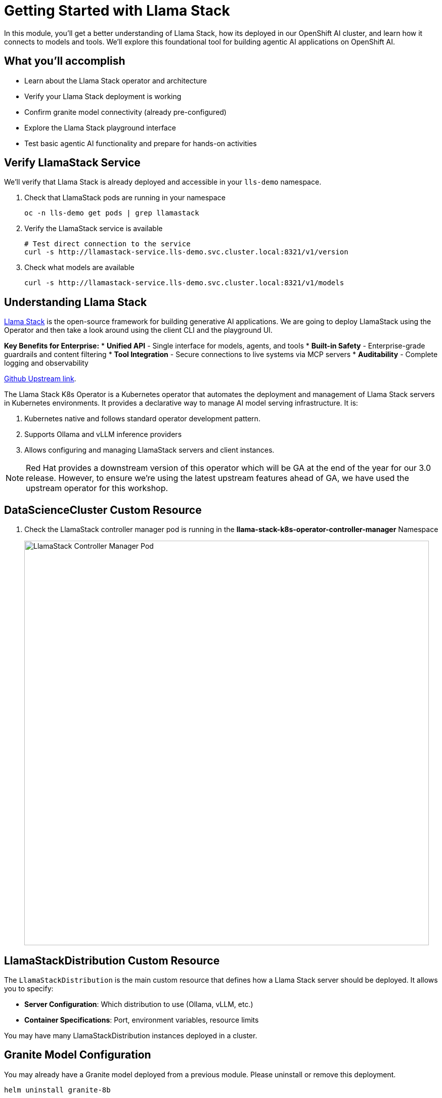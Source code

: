 :imagesdir: ../assets/images

[#agentic-llamastack]
= Getting Started with Llama Stack

In this module, you'll get a better understanding of Llama Stack, how its deployed in our OpenShift AI cluster, and learn how it connects to models and tools. We'll explore this foundational tool for building agentic AI applications on OpenShift AI.

== What you'll accomplish

* Learn about the Llama Stack operator and architecture
* Verify your Llama Stack deployment is working
* Confirm granite model connectivity (already pre-configured)
* Explore the Llama Stack playground interface
* Test basic agentic AI functionality and prepare for hands-on activities

== Verify LlamaStack Service

We'll verify that Llama Stack is already deployed and accessible in your `lls-demo` namespace.

. Check that LlamaStack pods are running in your namespace
+
[source,bash,options="wrap",role="execute"]
----
oc -n lls-demo get pods | grep llamastack
----

. Verify the LlamaStack service is available
+
[source,bash,options="wrap",role="execute"]
----
# Test direct connection to the service
curl -s http://llamastack-service.lls-demo.svc.cluster.local:8321/v1/version
----

. Check what models are available
+
[source,bash,options="wrap",role="execute"]
----
curl -s http://llamastack-service.lls-demo.svc.cluster.local:8321/v1/models
----

== Understanding Llama Stack

https://llama-stack.readthedocs.io/en/latest/[Llama Stack,window=_blank] is the open-source framework for building generative AI applications. We are going to deploy LlamaStack using the Operator and then take a look around using the client CLI and the playground UI.

**Key Benefits for Enterprise:**
* **Unified API** - Single interface for models, agents, and tools
* **Built-in Safety** - Enterprise-grade guardrails and content filtering
* **Tool Integration** - Secure connections to live systems via MCP servers
* **Auditability** - Complete logging and observability

https://github.com/llamastack/llama-stack-k8s-operator[Github Upstream link,window=_blank].

The Llama Stack K8s Operator is a Kubernetes operator that automates the deployment and management of Llama Stack servers in Kubernetes environments. It provides a declarative way to manage AI model serving infrastructure. It is:

. Kubernetes native and follows standard operator development pattern.
. Supports Ollama and vLLM inference providers
. Allows configuring and managing LlamaStack servers and client instances.

NOTE: Red Hat provides a downstream version of this operator which will be GA at the end of the year for our 3.0 release. However, to ensure we're using the latest upstream features ahead of GA, we have used the upstream operator for this workshop.

== DataScienceCluster Custom Resource

. Check the LlamaStack controller manager pod is running in the **llama-stack-k8s-operator-controller-manager** Namespace
+ 
image::llama/images/llama-stack-controller-manager2.png[LlamaStack Controller Manager Pod, 800]

== LlamaStackDistribution Custom Resource

The `LlamaStackDistribution` is the main custom resource that defines how a Llama Stack server should be deployed. It allows you to specify:

* **Server Configuration**: Which distribution to use (Ollama, vLLM, etc.)
* **Container Specifications**: Port, environment variables, resource limits

You may have many LlamaStackDistribution instances deployed in a cluster.


== Granite Model Configuration

You may already have a Granite model deployed from a previous module. Please uninstall or remove this deployment.

[source,console,role=execute,subs=attributes+]
----
helm uninstall granite-8b
----

Let's deploy the Granite model again. We will use a separate kustomize deployment for these exercises due to tool-calling behavior issues with the Granite 3.3 deployment in this workshop.

Ensure you are still in the `etx-ai-presales` directory locally:

[source,console,role=execute,subs=attributes+]
----
oc apply -k workshop_code/granite-8b -n llm-hosting 
----

Your Llama Stack in the `lls-demo` namespace is already configured to access this model.

== Set Up Data Science Workbench

=== Create a workbench

. Login to OpenShift AI and select the `lls-demo` data science project.

. We are going to `Create a workbench` using the following parameters:

    Name: agent-tools
    Image Selection: Standard Data Science
    Version: 2025.1 (select the latest version)

. Leave all the other fields as defaults.

. Select `Create workbench`.

. Once the workbench is running open it in your browser.

. Open a Terminal from the Launcher tab.

== Verify Model Connection

. In the JupyterLab interface, select the `Terminal` from the Launcher tab.

+
Your Llama Stack deployment is already pre-configured to connect to granite-3dot2-8b-instruct. Let's verify this connection is working and see what models are available.
+
. Check that Llama Stack can see the granite-3dot2-8b-instruct model
+
[source,bash,options="wrap",role="execute"]  
----
curl -s http://llamastack-service.lls-demo.svc.cluster.local:8321/v1/models
----
+
You should see granite-8b listed in the available models.

=== Example LlamaStackDistribution

Here is a very basic configuration. Note that the RHOAI distribution is named **rh-dev** and the upstream is named **remote-vllm**

[source,yaml,options="wrap"]
----
apiVersion: llamastack.io/v1alpha1
kind: LlamaStackDistribution
metadata:
   name: llamastack-with-config
spec:
   replicas: 1
   server:
     distribution:
       name: rh-dev # remote-vllm (upstream)
     containerSpec:
       port: 8321
     userConfig:
        # reference to the configmap that contains Llama stack configuration.
       configMapName: llama-stack-config 
----

// NOTE: We maintain a https://github.com/eformat/distribution-remote-vllm[build of LlamaStack,window=_blank] that https://github.com/redhat-ai-services/etx-agentic-ai/blob/main/infra/applications/llama-stack/base/llama-stack.yaml#L39[pins the image version,window=_blank] so we can ensure stability whilst the upstream rapidly changes. We expect to use the **rh-dev** distribution once <<Using the DataScienceCluster Resource to configure the LlamaStack Operator>> is resolved.

== Using ConfigMap for run.yaml Configuration

The operator supports using ConfigMaps to store the https://github.com/llamastack/llama-stack/blob/main/llama_stack/distributions/nvidia/run.yaml[run.yaml,window=_blank] configuration file. 

* **Centralized Configuration**: Store all Llama Stack settings in one place
* **Dynamic Updates**: Changes to the ConfigMap automatically restart pods to load new configuration
* **Environment-Specific Configs**: Use different ConfigMaps for different environments

=== ConfigMap Basic Example

. Here is a basic example of the **run.yaml** config provided to our LlamaStack deployment that has just the Tavily Web Search provider configured.
+
[source,yaml,options="wrap"]
----
apiVersion: v1
kind: ConfigMap
metadata:
  name: llamastack-config
data:
  run.yaml: |
    # Llama Stack configuration
    version: '2'
    image_name: vllm
    apis:
    - tool_runtime
    providers:
      tool_runtime:
      - provider_id: tavily-search
        provider_type: remote::tavily-search
        config:
          api_key: ${env.TAVILY_API_KEY}
          max_results: 3
    tools:
      - name: builtin::websearch
        enabled: true
    tool_groups:
    - provider_id: tavily-search
      toolgroup_id: builtin::websearch
    server:
      port: 8321
----

. Verify Llama Stack deployment status in your local terminal. The workbench does not have access to all of the resources.

+
[source,bash,options="wrap",role="execute"]
----
oc -n lls-demo get deploy,pod,svc | grep llamastack
----

. Check Llama Stack pod is running OK, check its logs
+
image::llama/images/llama-stack-basic-pod.png[LlamaStack Basic Pod, 800]

. Install the **llama-stack-client** in your workbench.
+
[source,bash,options="wrap",role="execute"]
----
pip install llama-stack-client==0.2.12 fire
----
+

. Set up direct connection to the Llama Stack service in your workbench
+
Since both your workbench and Llama Stack are running in the same cluster, you can connect directly:
+
[source,bash,options="wrap",role="execute"]
----
export LLAMA_STACK_URL="http://llamastack-service.lls-demo.svc.cluster.local:8321"
----
+

. Check the connection by listing the version - ideally we match client and server versions
+
[source,bash,options="wrap",role="execute"]
----
llama-stack-client --endpoint http://llamastack-service.lls-demo.svc.cluster.local:8321 inspect version
----

You should see the following output:

[source,bash,options="wrap"]
----
INFO:httpx:HTTP Request: GET http://llamastack-service.lls-demo.svc.cluster.local:8321/v1/version "HTTP/1.1 200 OK"
VersionInfo(version='0.2.12')
----


. If you need help with or want to peruse the client commands, take a look at
+
[source,bash,options="wrap",role="execute"]
----
llama-stack-client --help
----

. Now list the providers -
+
[source,bash,options="wrap",role="execute"]
----
llama-stack-client --endpoint http://llamastack-service.lls-demo.svc.cluster.local:8321 providers list
----
+
[source,bash,options="wrap"]
----
INFO:httpx:HTTP Request: GET http://llamastack-service.lls-demo.svc.cluster.local:8321/v1/providers "HTTP/1.1 200 OK"
┏━━━━━━━━━━━━━━┳━━━━━━━━━━━━━━━━━━━━━━━━┳━━━━━━━━━━━━━━━━━━━━━━━━━━━━━━━━┓
┃ API          ┃ Provider ID            ┃ Provider Type                  ┃
┡━━━━━━━━━━━━━━╇━━━━━━━━━━━━━━━━━━━━━━━━╇━━━━━━━━━━━━━━━━━━━━━━━━━━━━━━━━┩
│ inference    │ vllm                   │ remote::vllm                   │
│ inference    │ sentence-transformers  │ inline::sentence-transformers  │
│ inference    │ vllm-safety            │ remote::vllm                   │
│ agents       │ meta-reference         │ inline::meta-reference         │
│ eval         │ meta-reference         │ inline::meta-reference         │
│ datasetio    │ huggingface            │ remote::huggingface            │
│ datasetio    │ localfs                │ inline::localfs                │
│ vector_io    │ faiss                  │ inline::faiss                  │
│ safety       │ llama-guard            │ inline::llama-guard            │
│ scoring      │ basic                  │ inline::basic                  │
│ scoring      │ llm-as-judge           │ inline::llm-as-judge           │
│ scoring      │ braintrust             │ inline::braintrust             │
│ telemetry    │ meta-reference         │ inline::meta-reference         │
│ tool_runtime │ tavily-search          │ remote::tavily-search          │
│ tool_runtime │ rag-runtime            │ inline::rag-runtime            │
│ tool_runtime │ model-context-protocol │ remote::model-context-protocol │
└──────────────┴───────────────┴───────────────────────------------------┘
----

. Set up an external route to access the Swagger documentation
+
IMPORTANT: These commands require cluster admin permissions. Run them from your **local terminal** (not from within the workbench) where you have admin access.


[source,bash,role="execute"]
----
# From your local terminal with admin access:
oc -n lls-demo expose svc/llamastack-service --name=llamastack-external

# Get the external URL for the Swagger docs
EXTERNAL_HOST=$(oc -n lls-demo get route llamastack-external -o jsonpath='{.spec.host}')
echo "Swagger UI: http://${EXTERNAL_HOST}/docs"
echo "API Base URL: http://${EXTERNAL_HOST}"

# Test that the external API is working
curl -s http://${EXTERNAL_HOST}/v1/version
----

TIP: You can now access the interactive Swagger API documentation in your browser using the external URL. This shows your actual configured models, tools, and providers, and allows you to test API calls directly.


=== LlamaStack User Interface

Access the playground through your cluster's route:

image::llama/images/llama-stack-playground2.png[LlamaStack Playground UI, 800]

. We can Chat with the LLM - this calls the **/v1/chat/completion** endpoint that we can find in the OpenAI docs for the vLLM served model. You can prompt it to check the connection is working. Ask the LLM a more complex question such as:
+
[source,bash,options="wrap",role="execute"]
----
What is LlamaStack ?
----
to see if it contains that information.
+
image::llama/images/llama-stack-playground-hello.png[LlamaStack Playground Hello, 800]

== Configure Web Search with Tavily API

To enable the web search functionality in Llama Stack, you'll need to configure a Tavily API key. This allows your AI agent to search the internet for real-time information.

=== Get a Tavily API Key

. Visit https://app.tavily.com/[Tavily^] and sign up for a free account
. Navigate to the "API Keys" section  
. Copy your API key (starts with `tvly-`)

=== Apply the Tavily Secret

From your **local terminal** (not the workbench), apply the Tavily API key to your cluster:

. Create the secret with your API key:
+
[source,bash,options="wrap",role="execute"]
----
# Replace YOUR_TAVILY_API_KEY with your actual key from Tavily
oc create secret generic tavily-api-key \
  --from-literal=TAVILY_API_KEY="YOUR_TAVILY_API_KEY" \
  --namespace=lls-demo
----

. Verify the secret was created:
+
[source,bash,options="wrap",role="execute"]
----
oc get secret tavily-api-key -n lls-demo
----

=== Update the Llama Stack Configuration

. Update the Llama Stack ConfigMap to fix the YAML syntax for the Tavily configuration:
+
[source,bash,options="wrap",role="execute"]
----
# Get the current config and edit it
oc edit configmap llama-stack-config -n lls-demo
----

. In the editor, find the `tavily-search` provider configuration and ensure it looks like this (fix any `config: {}` to just `config:` and then uncomment the api_key and max_results fields:
+
[source,yaml,options="wrap"]
----
      - provider_id: tavily-search
        provider_type: remote::tavily-search
        config:
          api_key: ${env.TAVILY_API_KEY}
          max_results: 3
----

. Save and exit the editor (`:wq` in vim or `Ctrl+X, Y, Enter` in nano)

=== Inject the Secret into the Deployment

. Add the environment variable to the Llama Stack deployment:
+
[source,bash,options="wrap",role="execute"]
----
oc patch deployment llamastack -n lls-demo --type='json' -p='[
  {
    "op": "add", 
    "path": "/spec/template/spec/containers/0/env/-", 
    "value": {
      "name": "TAVILY_API_KEY",
      "valueFrom": {
        "secretKeyRef": {
          "name": "tavily-api-key",
          "key": "TAVILY_API_KEY"
        }
      }
    }
  }
]'
----

. Wait for the pod to restart and verify it's running:
+
[source,bash,options="wrap",role="execute"]
----
oc get pods -n lls-demo | grep llamastack
----
+

. Verify no errors in the logs:
+
[source,bash,options="wrap",role="execute"]
----
oc logs deployment/llamastack -n lls-demo --tail=10
----

=== Test Web Search Functionality

Now return to the Llama Stack playground and test the web search capability:

. Select the **Agent-based** processing mode and the **websearch** built-in tool.

. Try the prompt:
+
[source,bash,options="wrap",role="execute"]
----
What is the weather today in Brisbane ?
----

You should now see the agent use the web search tool to find current weather information!


=== Example: Llama Stack Observability Integration

NOTE: This is an **example** showing how Llama Stack can integrate with enterprise observability stacks. This is not required for the core workshop activities but demonstrates production-ready monitoring capabilities.

Llama Stack can integrate with OpenShift's observability infrastructure for comprehensive monitoring and tracing. In this example setup, traces are sent from LlamaStack via OpenTelemetry (OTEL) to a Tempo sink endpoint, which can then be viewed in OpenShift's built-in Observe > Traces dashboard.

image::llama/images/llama-stack-sno.png[LlamaStack Telemetry, 300]

==== Example Configuration

The telemetry configuration in the ConfigMap shows how observability is configured:

[source,yaml,options="wrap"]
----
      telemetry:
      - provider_id: meta-reference
        provider_type: inline::meta-reference
        config:
          service_name: ${env.OTEL_SERVICE_NAME:=llama-stack}
          sinks: ${env.TELEMETRY_SINKS:=console, sqlite, otel_metric, otel_trace}
          otel_exporter_otlp_endpoint: ${env.OTEL_EXPORTER_OTLP_ENDPOINT:=}
          sqlite_db_path: ${env.SQLITE_DB_PATH:=~/.llama/distributions/remote-vllm/trace_store.db}
----

==== Viewing Traces

When you use the playground with tool calls (such as websearch, MCP servers, or ReAct agents), you can generate traces that appear in OpenShift's observability dashboard:

image::llama/images/llama-stack-traces1.png[LlamaStack Traces, 800]
+
image::llama/images/llama-stack-traces2.png[LlamaStack Traces, 800]

This integration provides valuable insights into:
- **Agent reasoning chains**: See how the LLM decides which tools to use
- **Tool execution timing**: Monitor performance of external API calls  
- **Error tracking**: Debug failed tool calls or agent interactions
- **Usage patterns**: Understand how agents are being utilized in production


=== Using the DataScienceCluster Resource to configure the LlamaStack Operator

This section is for **information only** and should be supported in 2.23+ of RHOAI.

[NOTE]
====
**VERSION 2.22 DOES NOT HAVE USERCONFIG MAP OVERRIDE SO DO NOT USE DSC YET - SCHEDULED FOR 2.23 **

With the latest version of RHOAI 2.22.0+ we can use the built in DSC (Data Science Cluster) mechanism to deploy the operator.

1. Ensure the DataScienceCluster resource has the **llamastackoperator** component as **Managed**

2. First, navigate to the correct project via
+
[source,bash,options="wrap",role="execute"]
----
oc project agent-demo
----

3. Check the DataScienceCluster resource
+
[source,bash,options="wrap",role="execute"]
----
oc get dsc -o yaml
----

4. Finally, review the DataScienceCluster resource to ensure the **llamastackoperator** component is set to **Managed**
+
[source,yaml,options="wrap"]
----
apiVersion: datasciencecluster.opendatahub.io/v1
kind: DataScienceCluster
metadata:
  name: default-dsc
spec:
  components:
    ...
    llamastackoperator:
      managementState: Managed
    ...
status: {}
----

. Check the LlamaStack controller manager pod is running in the **redhat-ods-applications** Namespace
+ 
image::llama/images/llama-stack-controller-manager.png[LlamaStack Controller Manager Pod, 800]


